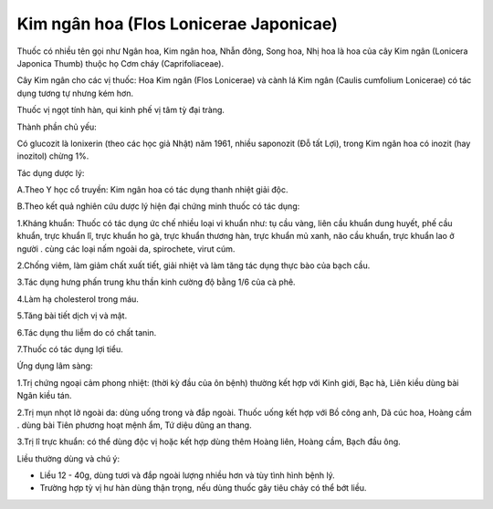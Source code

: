 .. _plants_kim_ngan_hoa:

Kim ngân hoa (Flos Lonicerae Japonicae)
#######################################

Thuốc có nhiều tên gọi như Ngân hoa, Kim ngân hoa, Nhẫn đông, Song hoa,
Nhị hoa là hoa của cây Kim ngân (Lonicera Japonica Thumb) thuộc họ Cơm
cháy (Caprifoliaceae).

Cây Kim ngân cho các vị thuốc: Hoa Kim ngân (Flos Lonicerae) và cành lá
Kim ngân (Caulis cumfolium Lonicerae) có tác dụng tương tự nhưng kém
hơn.

Thuốc vị ngọt tính hàn, qui kinh phế vị tâm tỳ đại tràng.

Thành phần chủ yếu:

Có glucozit là lonixerin (theo các học giả Nhật) năm 1961, nhiều
saponozit (Đỗ tất Lợi), trong Kim ngân hoa có inozit (hay inozitol)
chừng 1%.

Tác dụng dược lý:

A.Theo Y học cổ truyền: Kim ngân hoa có tác dụng thanh nhiệt giải độc.

B.Theo kết quả nghiên cứu dược lý hiện đại chứng minh thuốc có tác dụng:

1.Kháng khuẩn: Thuốc có tác dụng ức chế nhiều loại vi khuẩn như: tụ cầu
vàng, liên cầu khuẩn dung huyết, phế cầu khuẩn, trực khuẩn lî, trực
khuẩn ho gà, trực khuẩn thương hàn, trực khuẩn mủ xanh, não cầu khuẩn,
trực khuẩn lao ở người . cùng các loại nấm ngoài da, spirochete, virut
cúm.

2.Chống viêm, làm giảm chất xuất tiết, giải nhiệt và làm tăng tác dụng
thực bào của bạch cầu.

3.Tác dụng hưng phấn trung khu thần kinh cường độ bằng 1/6 của cà phê.

4.Làm hạ cholesterol trong máu.

5.Tăng bài tiết dịch vị và mật.

6.Tác dụng thu liễm do có chất tanin.

7.Thuốc có tác dụng lợi tiểu.

Ứng dụng lâm sàng:

1.Trị chứng ngoại cảm phong nhiệt: (thời kỳ đầu của ôn bệnh) thường kết
hợp với Kinh giới, Bạc hà, Liên kiều dùng bài Ngân kiều tán.

2.Trị mụn nhọt lở ngoài da: dùng uống trong và đắp ngoài. Thuốc uống kết
hợp với Bồ công anh, Dã cúc hoa, Hoàng cầm . dùng bài Tiên phương hoạt
mệnh ẩm, Tứ diệu dũng an thang.

3.Trị lî trực khuẩn: có thể dùng độc vị hoặc kết hợp dùng thêm Hoàng
liên, Hoàng cầm, Bạch đầu ông.

Liều thường dùng và chú ý:

-  Liều 12 - 40g, dùng tươi và đắp ngoài lượng nhiều hơn và tùy tình
   hình bệnh lý.
-  Trường hợp tỳ vị hư hàn dùng thận trọng, nếu dùng thuốc gây tiêu chảy
   có thể bớt liều.

..  image:: KIMNGANHOA.JPG
   :width: 50px
   :height: 50px
   :target: KIMNGANHOA_.htm
..  image:: KIMNGANDAI.JPG
   :width: 50px
   :height: 50px
   :target: KIMNGANDAI_.htm
..  image:: KIMNGANLAMOC.JPG
   :width: 50px
   :height: 50px
   :target: KIMNGANLAMOC_.htm
..  image:: KIMNGANLAN.JPG
   :width: 50px
   :height: 50px
   :target: KIMNGANLAN_.htm
